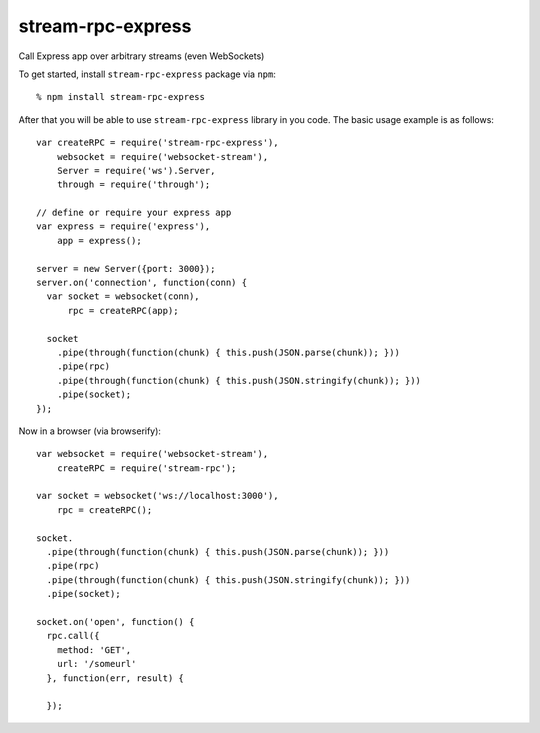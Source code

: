 stream-rpc-express
==================

Call Express app over arbitrary streams (even WebSockets)

To get started, install ``stream-rpc-express`` package via ``npm``::

  % npm install stream-rpc-express

After that you will be able to use ``stream-rpc-express`` library in you code.  The
basic usage example is as follows::

  var createRPC = require('stream-rpc-express'),
      websocket = require('websocket-stream'),
      Server = require('ws').Server,
      through = require('through');

  // define or require your express app
  var express = require('express'),
      app = express();

  server = new Server({port: 3000});
  server.on('connection', function(conn) {
    var socket = websocket(conn),
        rpc = createRPC(app);

    socket
      .pipe(through(function(chunk) { this.push(JSON.parse(chunk)); }))
      .pipe(rpc)
      .pipe(through(function(chunk) { this.push(JSON.stringify(chunk)); }))
      .pipe(socket);
  });

Now in a browser (via browserify)::

  var websocket = require('websocket-stream'),
      createRPC = require('stream-rpc');

  var socket = websocket('ws://localhost:3000'),
      rpc = createRPC();

  socket.
    .pipe(through(function(chunk) { this.push(JSON.parse(chunk)); }))
    .pipe(rpc)
    .pipe(through(function(chunk) { this.push(JSON.stringify(chunk)); }))
    .pipe(socket);

  socket.on('open', function() {
    rpc.call({
      method: 'GET',
      url: '/someurl'
    }, function(err, result) {

    });
